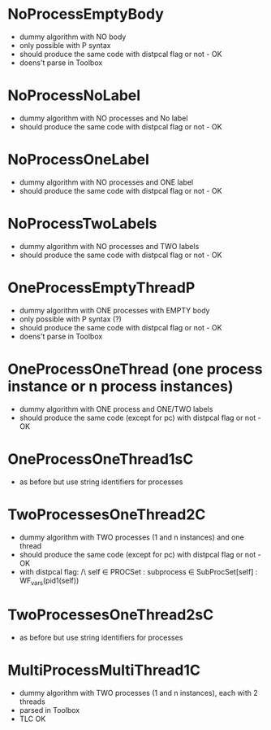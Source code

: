 * NoProcessEmptyBody
- dummy algorithm with NO body
- only possible with P syntax
- should produce the same code with distpcal flag or not - OK
- doens't parse in Toolbox

* NoProcessNoLabel
- dummy algorithm with NO processes and No label
- should produce the same code with distpcal flag or not - OK

* NoProcessOneLabel
- dummy algorithm with NO processes and ONE label
- should produce the same code with distpcal flag or not - OK

* NoProcessTwoLabels
- dummy algorithm with NO processes and TWO labels
- should produce the same code with distpcal flag or not - OK

* OneProcessEmptyThreadP
- dummy algorithm with ONE processes with EMPTY body
- only possible with P syntax (?)
- should produce the same code with distpcal flag or not - OK
- doens't parse in Toolbox

* OneProcessOneThread (one process instance or n process instances)
- dummy algorithm with ONE process and ONE/TWO labels
- should produce the same code (except for pc) with distpcal flag or not - OK

* OneProcessOneThread1sC
- as before but use string identifiers for processes

* TwoProcessesOneThread2C
- dummy algorithm with TWO processes (1 and n instances) and one thread
- should produce the same code (except for pc) with distpcal flag or not - OK
- with distpcal flag:
  /\ \A self \in PROCSet : \A subprocess \in SubProcSet[self] : WF_vars(pid1(self))

* TwoProcessesOneThread2sC
- as before but use string identifiers for processes

* MultiProcessMultiThread1C
- dummy algorithm with TWO processes (1 and n instances), each with 2 threads
- parsed in Toolbox
- TLC OK

